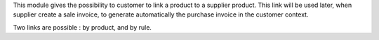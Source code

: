 This module gives the possibility to customer to link a product to a supplier
product. This link will be used later, when supplier create a sale invoice,
to generate automatically the purchase invoice in the customer context.

Two links are possible : by product, and by rule.
